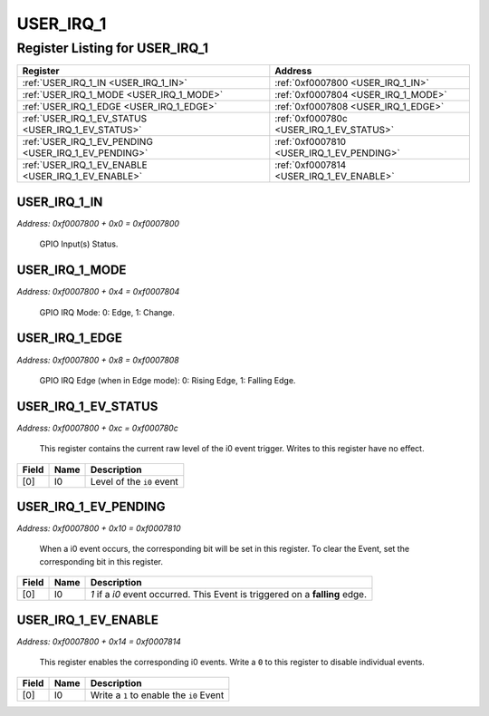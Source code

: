 USER_IRQ_1
==========

Register Listing for USER_IRQ_1
-------------------------------

+------------------------------------------------------+-------------------------------------------+
| Register                                             | Address                                   |
+======================================================+===========================================+
| :ref:`USER_IRQ_1_IN <USER_IRQ_1_IN>`                 | :ref:`0xf0007800 <USER_IRQ_1_IN>`         |
+------------------------------------------------------+-------------------------------------------+
| :ref:`USER_IRQ_1_MODE <USER_IRQ_1_MODE>`             | :ref:`0xf0007804 <USER_IRQ_1_MODE>`       |
+------------------------------------------------------+-------------------------------------------+
| :ref:`USER_IRQ_1_EDGE <USER_IRQ_1_EDGE>`             | :ref:`0xf0007808 <USER_IRQ_1_EDGE>`       |
+------------------------------------------------------+-------------------------------------------+
| :ref:`USER_IRQ_1_EV_STATUS <USER_IRQ_1_EV_STATUS>`   | :ref:`0xf000780c <USER_IRQ_1_EV_STATUS>`  |
+------------------------------------------------------+-------------------------------------------+
| :ref:`USER_IRQ_1_EV_PENDING <USER_IRQ_1_EV_PENDING>` | :ref:`0xf0007810 <USER_IRQ_1_EV_PENDING>` |
+------------------------------------------------------+-------------------------------------------+
| :ref:`USER_IRQ_1_EV_ENABLE <USER_IRQ_1_EV_ENABLE>`   | :ref:`0xf0007814 <USER_IRQ_1_EV_ENABLE>`  |
+------------------------------------------------------+-------------------------------------------+

USER_IRQ_1_IN
^^^^^^^^^^^^^

`Address: 0xf0007800 + 0x0 = 0xf0007800`

    GPIO Input(s) Status.

    .. wavedrom::
        :caption: USER_IRQ_1_IN

        {
            "reg": [
                {"name": "in", "bits": 1},
                {"bits": 31},
            ], "config": {"hspace": 400, "bits": 32, "lanes": 4 }, "options": {"hspace": 400, "bits": 32, "lanes": 4}
        }


USER_IRQ_1_MODE
^^^^^^^^^^^^^^^

`Address: 0xf0007800 + 0x4 = 0xf0007804`

    GPIO IRQ Mode: 0: Edge, 1: Change.

    .. wavedrom::
        :caption: USER_IRQ_1_MODE

        {
            "reg": [
                {"name": "mode", "bits": 1},
                {"bits": 31},
            ], "config": {"hspace": 400, "bits": 32, "lanes": 4 }, "options": {"hspace": 400, "bits": 32, "lanes": 4}
        }


USER_IRQ_1_EDGE
^^^^^^^^^^^^^^^

`Address: 0xf0007800 + 0x8 = 0xf0007808`

    GPIO IRQ Edge (when in Edge mode): 0: Rising Edge, 1: Falling Edge.

    .. wavedrom::
        :caption: USER_IRQ_1_EDGE

        {
            "reg": [
                {"name": "edge", "bits": 1},
                {"bits": 31},
            ], "config": {"hspace": 400, "bits": 32, "lanes": 4 }, "options": {"hspace": 400, "bits": 32, "lanes": 4}
        }


USER_IRQ_1_EV_STATUS
^^^^^^^^^^^^^^^^^^^^

`Address: 0xf0007800 + 0xc = 0xf000780c`

    This register contains the current raw level of the i0 event trigger.  Writes to
    this register have no effect.

    .. wavedrom::
        :caption: USER_IRQ_1_EV_STATUS

        {
            "reg": [
                {"name": "i0",  "bits": 1},
                {"bits": 31}
            ], "config": {"hspace": 400, "bits": 32, "lanes": 4 }, "options": {"hspace": 400, "bits": 32, "lanes": 4}
        }


+-------+------+---------------------------+
| Field | Name | Description               |
+=======+======+===========================+
| [0]   | I0   | Level of the ``i0`` event |
+-------+------+---------------------------+

USER_IRQ_1_EV_PENDING
^^^^^^^^^^^^^^^^^^^^^

`Address: 0xf0007800 + 0x10 = 0xf0007810`

    When a  i0 event occurs, the corresponding bit will be set in this register.  To
    clear the Event, set the corresponding bit in this register.

    .. wavedrom::
        :caption: USER_IRQ_1_EV_PENDING

        {
            "reg": [
                {"name": "i0",  "bits": 1},
                {"bits": 31}
            ], "config": {"hspace": 400, "bits": 32, "lanes": 4 }, "options": {"hspace": 400, "bits": 32, "lanes": 4}
        }


+-------+------+------------------------------------------------------------------------------+
| Field | Name | Description                                                                  |
+=======+======+==============================================================================+
| [0]   | I0   | `1` if a `i0` event occurred. This Event is triggered on a **falling** edge. |
+-------+------+------------------------------------------------------------------------------+

USER_IRQ_1_EV_ENABLE
^^^^^^^^^^^^^^^^^^^^

`Address: 0xf0007800 + 0x14 = 0xf0007814`

    This register enables the corresponding i0 events.  Write a ``0`` to this
    register to disable individual events.

    .. wavedrom::
        :caption: USER_IRQ_1_EV_ENABLE

        {
            "reg": [
                {"name": "i0",  "bits": 1},
                {"bits": 31}
            ], "config": {"hspace": 400, "bits": 32, "lanes": 4 }, "options": {"hspace": 400, "bits": 32, "lanes": 4}
        }


+-------+------+------------------------------------------+
| Field | Name | Description                              |
+=======+======+==========================================+
| [0]   | I0   | Write a ``1`` to enable the ``i0`` Event |
+-------+------+------------------------------------------+


